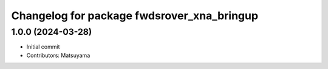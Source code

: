 ^^^^^^^^^^^^^^^^^^^^^^^^^^^^^^^^^^^^^^^^^^^
Changelog for package fwdsrover_xna_bringup
^^^^^^^^^^^^^^^^^^^^^^^^^^^^^^^^^^^^^^^^^^^

1.0.0 (2024-03-28)
------------------
* Initial commit
* Contributors: Matsuyama
